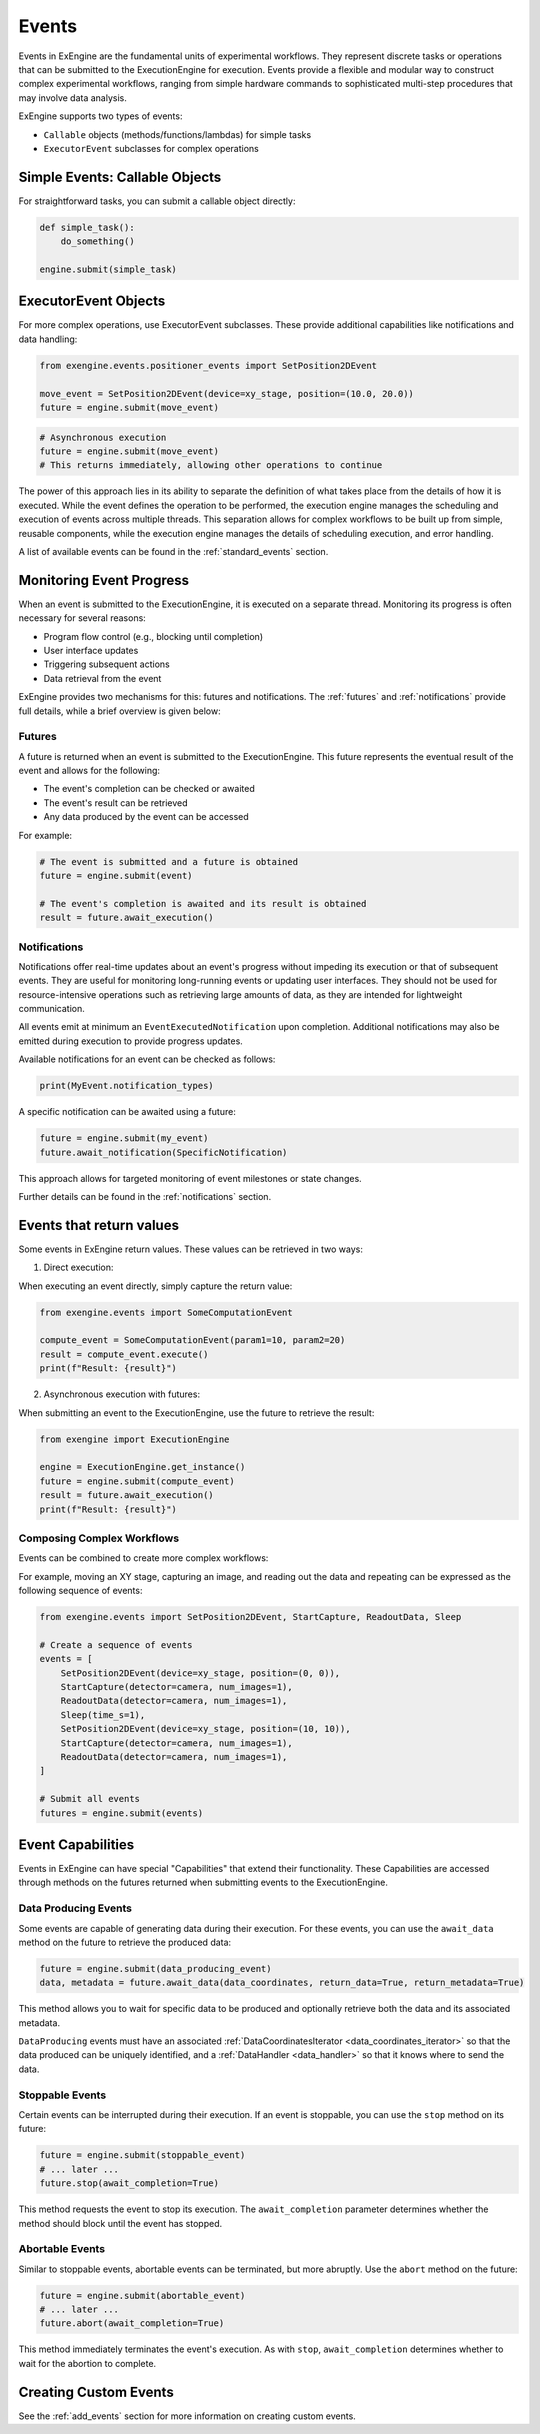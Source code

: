 .. _events:

======
Events
======

Events in ExEngine are the fundamental units of experimental workflows. They represent discrete tasks or operations that can be submitted to the ExecutionEngine for execution. Events provide a flexible and modular way to construct complex experimental workflows, ranging from simple hardware commands to sophisticated multi-step procedures that may involve data analysis.

ExEngine supports two types of events:

- ``Callable`` objects (methods/functions/lambdas) for simple tasks
- ``ExecutorEvent`` subclasses for complex operations


Simple Events: Callable Objects
-------------------------------
For straightforward tasks, you can submit a callable object directly:

.. code-block:: python

    def simple_task():
        do_something()

    engine.submit(simple_task)



ExecutorEvent Objects
----------------------

For more complex operations, use ExecutorEvent subclasses. These provide additional capabilities like notifications and data handling:

.. code-block:: python

    from exengine.events.positioner_events import SetPosition2DEvent

    move_event = SetPosition2DEvent(device=xy_stage, position=(10.0, 20.0))
    future = engine.submit(move_event)



.. code-block:: python

    # Asynchronous execution
    future = engine.submit(move_event)
    # This returns immediately, allowing other operations to continue

The power of this approach lies in its ability to separate the definition of what takes place from the details of how it is executed. While the event defines the operation to be performed, the execution engine manages the scheduling and execution of events across multiple threads. This separation allows for complex workflows to be built up from simple, reusable components, while the execution engine manages the details of scheduling execution, and error handling.

A list of available events can be found in the :ref:`standard_events` section.

Monitoring Event Progress
--------------------------

When an event is submitted to the ExecutionEngine, it is executed on a separate thread. Monitoring its progress is often necessary for several reasons:

- Program flow control (e.g., blocking until completion)
- User interface updates
- Triggering subsequent actions
- Data retrieval from the event

ExEngine provides two mechanisms for this: futures and notifications. The :ref:`futures` and :ref:`notifications` provide full details, while a brief overview is given below:


Futures
^^^^^^^
A future is returned when an event is submitted to the ExecutionEngine. This future represents the eventual result of the event and allows for the following:

- The event's completion can be checked or awaited
- The event's result can be retrieved
- Any data produced by the event can be accessed

For example:

.. code-block:: python

    # The event is submitted and a future is obtained
    future = engine.submit(event)

    # The event's completion is awaited and its result is obtained
    result = future.await_execution()


Notifications
^^^^^^^^^^^^^^

Notifications offer real-time updates about an event's progress without impeding its execution or that of subsequent events. They are useful for monitoring long-running events or updating user interfaces. They should not be used for resource-intensive operations such as retrieving large amounts of data, as they are intended for lightweight communication.


All events emit at minimum an ``EventExecutedNotification`` upon completion. Additional notifications may also be emitted during execution to provide progress updates.

Available notifications for an event can be checked as follows:

.. code-block:: python

    print(MyEvent.notification_types)

A specific notification can be awaited using a future:

.. code-block:: python

    future = engine.submit(my_event)
    future.await_notification(SpecificNotification)

This approach allows for targeted monitoring of event milestones or state changes.

Further details can be found in the :ref:`notifications` section.


Events that return values
--------------------------
Some events in ExEngine return values. These values can be retrieved in two ways:

1. Direct execution:

When executing an event directly, simply capture the return value:

.. code-block:: python

    from exengine.events import SomeComputationEvent

    compute_event = SomeComputationEvent(param1=10, param2=20)
    result = compute_event.execute()
    print(f"Result: {result}")

2. Asynchronous execution with futures:

When submitting an event to the ExecutionEngine, use the future to retrieve the result:

.. code-block:: python

    from exengine import ExecutionEngine

    engine = ExecutionEngine.get_instance()
    future = engine.submit(compute_event)
    result = future.await_execution()
    print(f"Result: {result}")



Composing Complex Workflows
^^^^^^^^^^^^^^^^^^^^^^^^^^^
Events can be combined to create more complex workflows:

For example, moving an XY stage, capturing an image, and reading out the data and repeating can be expressed as the following sequence of events:

.. code-block:: python

    from exengine.events import SetPosition2DEvent, StartCapture, ReadoutData, Sleep

    # Create a sequence of events
    events = [
        SetPosition2DEvent(device=xy_stage, position=(0, 0)),
        StartCapture(detector=camera, num_images=1),
        ReadoutData(detector=camera, num_images=1),
        Sleep(time_s=1),
        SetPosition2DEvent(device=xy_stage, position=(10, 10)),
        StartCapture(detector=camera, num_images=1),
        ReadoutData(detector=camera, num_images=1),
    ]

    # Submit all events
    futures = engine.submit(events)


.. TODO: compound future or get individual futures


Event Capabilities
-------------------

Events in ExEngine can have special "Capabilities" that extend their functionality. These Capabilities are accessed through methods on the futures returned when submitting events to the ExecutionEngine.

Data Producing Events
^^^^^^^^^^^^^^^^^^^^^

Some events are capable of generating data during their execution. For these events, you can use the ``await_data`` method on the future to retrieve the produced data:

.. code-block:: python

    future = engine.submit(data_producing_event)
    data, metadata = future.await_data(data_coordinates, return_data=True, return_metadata=True)

This method allows you to wait for specific data to be produced and optionally retrieve both the data and its associated metadata.

``DataProducing`` events must have an associated :ref:`DataCoordinatesIterator <data_coordinates_iterator>` so that the data produced can be uniquely identified, and a :ref:`DataHandler <data_handler>` so that it knows where to send the data.

Stoppable Events
^^^^^^^^^^^^^^^^

Certain events can be interrupted during their execution. If an event is stoppable, you can use the ``stop`` method on its future:

.. code-block:: python

    future = engine.submit(stoppable_event)
    # ... later ...
    future.stop(await_completion=True)

This method requests the event to stop its execution. The ``await_completion`` parameter determines whether the method should block until the event has stopped.

Abortable Events
^^^^^^^^^^^^^^^^

Similar to stoppable events, abortable events can be terminated, but more abruptly. Use the ``abort`` method on the future:

.. code-block:: python

    future = engine.submit(abortable_event)
    # ... later ...
    future.abort(await_completion=True)

This method immediately terminates the event's execution. As with ``stop``, ``await_completion`` determines whether to wait for the abortion to complete.

Creating Custom Events
-----------------------

.. TODO: lambda events

See the :ref:`add_events` section for more information on creating custom events.